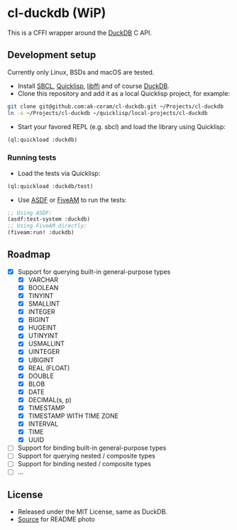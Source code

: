 * cl-duckdb (WiP)

#+begin_html
<div align="center">
  <a href="https://upload.wikimedia.org/wikipedia/commons/4/43/Pair_of_mandarin_ducks.jpg" target="_blank">
    <img alt="鴛鴦戲水" title="鴛鴦戲水" src="https://upload.wikimedia.org/wikipedia/commons/thumb/4/43/Pair_of_mandarin_ducks.jpg/440px-Pair_of_mandarin_ducks.jpg" width="220" height="165">
  </a>
</div>
<p align="center">
  <a href="https://github.com/ak-coram/cl-duckdb/actions">
    <img alt="Build Status" src="https://github.com/ak-coram/cl-duckdb/workflows/CI/badge.svg" />
  </a>
</p>
#+end_html

This is a CFFI wrapper around the [[https://duckdb.org/][DuckDB]] C API.

** Development setup

Currently only Linux, BSDs and macOS are tested.

- Install [[https://sbcl.org/][SBCL]], [[https://www.quicklisp.org/][Quicklisp]], [[https://sourceware.org/libffi/][libffi]] and of course [[https://duckdb.org/][DuckDB]].
- Clone this repository and add it as a local Quicklisp project, for
  example:

#+begin_src sh
  git clone git@github.com:ak-coram/cl-duckdb.git ~/Projects/cl-duckdb
  ln -s ~/Projects/cl-duckdb ~/quicklisp/local-projects/cl-duckdb
#+end_src

- Start your favored REPL (e.g. sbcl) and load the library using
  Quicklisp:

#+begin_src lisp
  (ql:quickload :duckdb)
#+end_src

*** Running tests

- Load the tests via Quicklisp:

#+begin_src lisp
  (ql:quickload :duckdb/test)
#+end_src

- Use [[https://asdf.common-lisp.dev/][ASDF]] or [[https://fiveam.common-lisp.dev/][FiveAM]] to run the tests:

#+begin_src lisp
  ;; Using ASDF:
  (asdf:test-system :duckdb)
  ;; Using FiveAM directly:
  (fiveam:run! :duckdb)
#+end_src

** Roadmap

- [X] Support for querying built-in general-purpose types
  - [X] VARCHAR
  - [X] BOOLEAN
  - [X] TINYINT
  - [X] SMALLINT
  - [X] INTEGER
  - [X] BIGINT
  - [X] HUGEINT
  - [X] UTINYINT
  - [X] USMALLINT
  - [X] UINTEGER
  - [X] UBIGINT
  - [X] REAL (FLOAT)
  - [X] DOUBLE
  - [X] BLOB
  - [X] DATE
  - [X] DECIMAL(s, p)
  - [X] TIMESTAMP
  - [X] TIMESTAMP WITH TIME ZONE
  - [X] INTERVAL
  - [X] TIME
  - [X] UUID
- [ ] Support for binding built-in general-purpose types
- [ ] Support for querying nested / composite types
- [ ] Support for binding nested / composite types
- [ ] ...

** License

- Released under the MIT License, same as DuckDB.
- [[https://en.wikipedia.org/wiki/File:Pair_of_mandarin_ducks.jpg][Source]] for README photo
